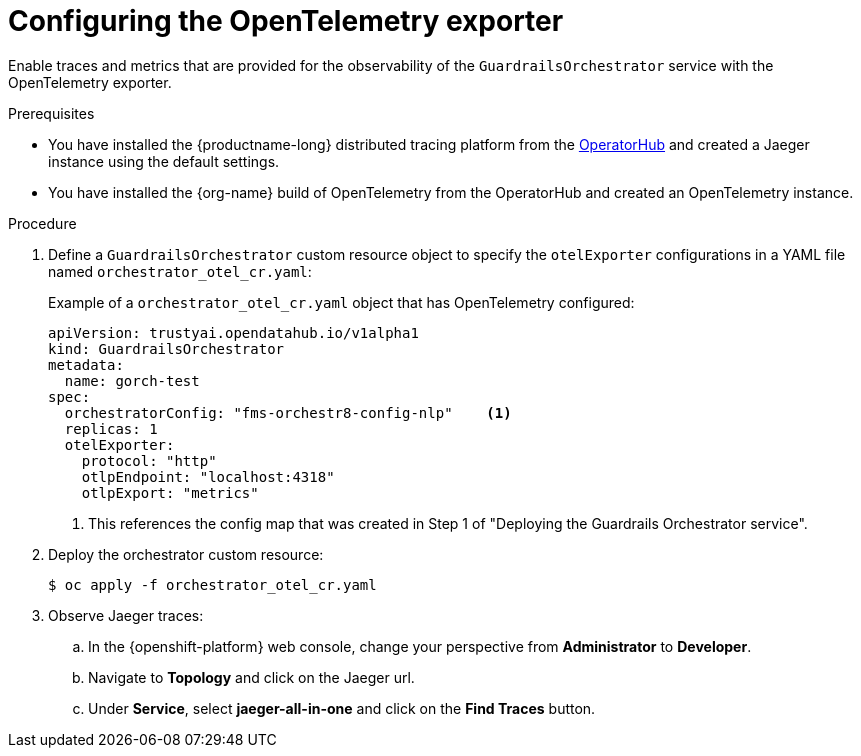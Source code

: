 :_module-type: PROCEDURE

[id='configuring-the-opentelemetry-exporter_{context}']

= Configuring the OpenTelemetry exporter

[role='_abstract']
Enable traces and metrics that are provided for the observability of the `GuardrailsOrchestrator` service with the OpenTelemetry exporter.

.Prerequisites
* You have installed the {productname-long} distributed tracing platform from the link:https://operatorhub.io/[OperatorHub] and created a Jaeger instance using the default settings.
* You have installed the {org-name} build of OpenTelemetry from the OperatorHub and created an OpenTelemetry instance.

.Procedure
. Define a `GuardrailsOrchestrator` custom resource object to specify the `otelExporter` configurations in a YAML file named `orchestrator_otel_cr.yaml`:
+
.Example of a `orchestrator_otel_cr.yaml` object that has OpenTelemetry configured:
[source,yaml]
----
apiVersion: trustyai.opendatahub.io/v1alpha1
kind: GuardrailsOrchestrator
metadata:
  name: gorch-test
spec:
  orchestratorConfig: "fms-orchestr8-config-nlp"    <1>
  replicas: 1
  otelExporter:
    protocol: "http"
    otlpEndpoint: "localhost:4318"
    otlpExport: "metrics"
----
<1> This references the config map that was created in Step 1 of "Deploying the Guardrails Orchestrator service".

. Deploy the orchestrator custom resource:
+
[source,terminal]
----
$ oc apply -f orchestrator_otel_cr.yaml
----

. Observe Jaeger traces:
.. In the {openshift-platform} web console, change your perspective from *Administrator* to *Developer*.
.. Navigate to *Topology* and click on the Jaeger url.
.. Under *Service*, select *jaeger-all-in-one* and click on the *Find Traces* button.